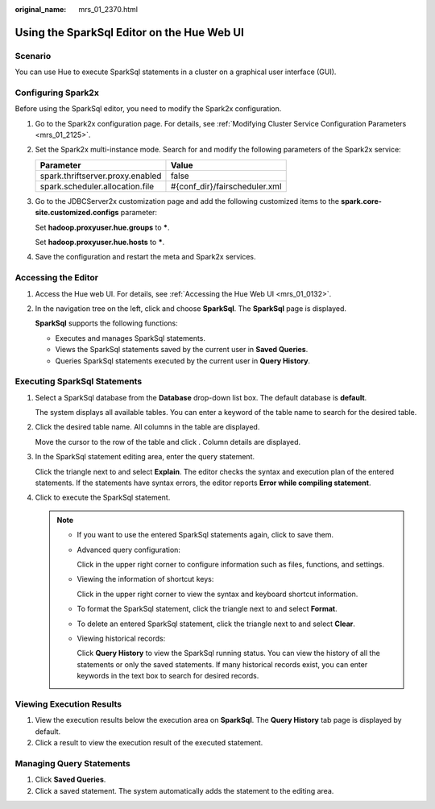 :original_name: mrs_01_2370.html

.. _mrs_01_2370:

Using the SparkSql Editor on the Hue Web UI
===========================================

Scenario
--------

You can use Hue to execute SparkSql statements in a cluster on a graphical user interface (GUI).

Configuring Spark2x
-------------------

Before using the SparkSql editor, you need to modify the Spark2x configuration.

#. Go to the Spark2x configuration page. For details, see :ref:`Modifying Cluster Service Configuration Parameters <mrs_01_2125>`.

#. Set the Spark2x multi-instance mode. Search for and modify the following parameters of the Spark2x service:

   ================================ =============================
   Parameter                        Value
   ================================ =============================
   spark.thriftserver.proxy.enabled false
   spark.scheduler.allocation.file  #{conf_dir}/fairscheduler.xml
   ================================ =============================

#. Go to the JDBCServer2x customization page and add the following customized items to the **spark.core-site.customized.configs** parameter:

   Set **hadoop.proxyuser.hue.groups** to **\***.

   Set **hadoop.proxyuser.hue.hosts** to **\***.

#. Save the configuration and restart the meta and Spark2x services.

Accessing the Editor
--------------------

#. Access the Hue web UI. For details, see :ref:`Accessing the Hue Web UI <mrs_01_0132>`.

#. In the navigation tree on the left, click |image1| and choose **SparkSql**. The **SparkSql** page is displayed.

   **SparkSql** supports the following functions:

   -  Executes and manages SparkSql statements.
   -  Views the SparkSql statements saved by the current user in **Saved Queries**.
   -  Queries SparkSql statements executed by the current user in **Query History**.

Executing SparkSql Statements
-----------------------------

#. Select a SparkSql database from the **Database** drop-down list box. The default database is **default**.

   The system displays all available tables. You can enter a keyword of the table name to search for the desired table.

#. Click the desired table name. All columns in the table are displayed.

   Move the cursor to the row of the table and click |image2|. Column details are displayed.

#. In the SparkSql statement editing area, enter the query statement.

   Click the triangle next to |image3| and select **Explain**. The editor checks the syntax and execution plan of the entered statements. If the statements have syntax errors, the editor reports **Error while compiling statement**.

#. Click |image4| to execute the SparkSql statement.

   .. note::

      -  If you want to use the entered SparkSql statements again, click |image5| to save them.

      -  Advanced query configuration:

         Click |image6| in the upper right corner to configure information such as files, functions, and settings.

      -  Viewing the information of shortcut keys:

         Click |image7| in the upper right corner to view the syntax and keyboard shortcut information.

      -  To format the SparkSql statement, click the triangle next to |image8| and select **Format**.

      -  To delete an entered SparkSql statement, click the triangle next to |image9| and select **Clear**.

      -  Viewing historical records:

         Click **Query History** to view the SparkSql running status. You can view the history of all the statements or only the saved statements. If many historical records exist, you can enter keywords in the text box to search for desired records.

Viewing Execution Results
-------------------------

#. View the execution results below the execution area on **SparkSql**. The **Query History** tab page is displayed by default.
#. Click a result to view the execution result of the executed statement.

Managing Query Statements
-------------------------

#. Click **Saved Queries**.
#. Click a saved statement. The system automatically adds the statement to the editing area.

.. |image1| image:: /_static/images/en-us_image_0000001296090532.png
.. |image2| image:: /_static/images/en-us_image_0000001349289861.jpg
.. |image3| image:: /_static/images/en-us_image_0000001296090524.jpg
.. |image4| image:: /_static/images/en-us_image_0000001295770740.jpg
.. |image5| image:: /_static/images/en-us_image_0000001348770561.png
.. |image6| image:: /_static/images/en-us_image_0000001295930708.png
.. |image7| image:: /_static/images/en-us_image_0000001349090373.png
.. |image8| image:: /_static/images/en-us_image_0000001348770553.jpg
.. |image9| image:: /_static/images/en-us_image_0000001295770748.jpg
